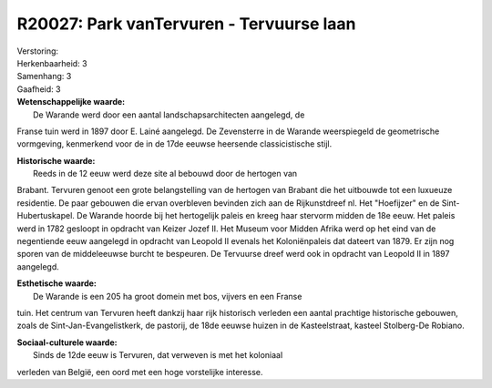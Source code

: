 R20027: Park vanTervuren - Tervuurse laan
=========================================

| Verstoring:

| Herkenbaarheid: 3

| Samenhang: 3

| Gaafheid: 3

| **Wetenschappelijke waarde:**
|  De Warande werd door een aantal landschapsarchitecten aangelegd, de
Franse tuin werd in 1897 door E. Lainé aangelegd. De Zevensterre in de
Warande weerspiegeld de geometrische vormgeving, kenmerkend voor de in
de 17de eeuwse heersende classicistische stijl.

| **Historische waarde:**
|  Reeds in de 12 eeuw werd deze site al bebouwd door de hertogen van
Brabant. Tervuren genoot een grote belangstelling van de hertogen van
Brabant die het uitbouwde tot een luxueuze residentie. De paar gebouwen
die ervan overbleven bevinden zich aan de Rijkunstdreef nl. Het
"Hoefijzer" en de Sint-Hubertuskapel. De Warande hoorde bij het
hertogelijk paleis en kreeg haar stervorm midden de 18e eeuw. Het paleis
werd in 1782 gesloopt in opdracht van Keizer Jozef II. Het Museum voor
Midden Afrika werd op het eind van de negentiende eeuw aangelegd in
opdracht van Leopold II evenals het Koloniënpaleis dat dateert van 1879.
Er zijn nog sporen van de middeleeuwse burcht te bespeuren. De Tervuurse
dreef werd ook in opdracht van Leopold II in 1897 aangelegd.

| **Esthetische waarde:**
|  De Warande is een 205 ha groot domein met bos, vijvers en een Franse
tuin. Het centrum van Tervuren heeft dankzij haar rijk historisch
verleden een aantal prachtige historische gebouwen, zoals de
Sint-Jan-Evangelistkerk, de pastorij, de 18de eeuwse huizen in de
Kasteelstraat, kasteel Stolberg-De Robiano.

| **Sociaal-culturele waarde:**
|  Sinds de 12de eeuw is Tervuren, dat verweven is met het koloniaal
verleden van België, een oord met een hoge vorstelijke interesse.



